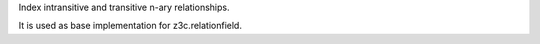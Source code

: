 Index intransitive and transitive n-ary relationships.

It is used as base implementation for z3c.relationfield.

